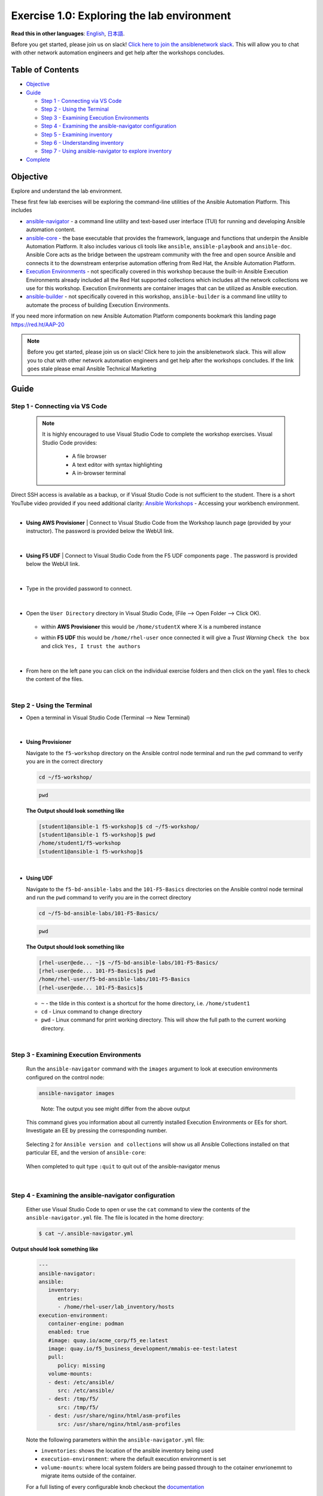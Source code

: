 Exercise 1.0: Exploring the lab environment
===========================================

**Read this in other languages**: |uk| `English <README.md>`__, |japan|
`日本語 <README.ja.md>`__.

Before you get started, please join us on slack! `Click here to join the
ansiblenetwork
slack <https://join.slack.com/t/ansiblenetwork/shared_invite/zt-3zeqmhhx-zuID9uJqbbpZ2KdVeTwvzw>`__.
This will allow you to chat with other network automation engineers and
get help after the workshops concludes.

Table of Contents
-----------------

-  `Objective <#objective>`__
-  `Guide <#guide>`__

   -  `Step 1 - Connecting via VS
      Code <#step-1---connecting-via-vs-code>`__
   -  `Step 2 - Using the Terminal <#step-2---using-the-terminal>`__
   -  `Step 3 - Examining Execution
      Environments <#step-3---examining-execution-environments>`__
   -  `Step 4 - Examining the ansible-navigator
      configuration <#step-4---examining-the-ansible-navigator-configuration>`__
   -  `Step 5 - Examining inventory <#step-5---examining-inventory>`__
   -  `Step 6 - Understanding
      inventory <#step-6---understanding-inventory>`__
   -  `Step 7 - Using ansible-navigator to explore
      inventory <#step-7---using-ansible-navigator-to-explore-inventory>`__

-  `Complete <#complete>`__

Objective
---------

Explore and understand the lab environment.

These first few lab exercises will be exploring the command-line
utilities of the Ansible Automation Platform. This includes

-  `ansible-navigator <https://github.com/ansible/ansible-navigator>`__
   - a command line utility and text-based user interface (TUI) for
   running and developing Ansible automation content.
-  `ansible-core <https://docs.ansible.com/core.html>`__ - the base
   executable that provides the framework, language and functions that
   underpin the Ansible Automation Platform. It also includes various
   cli tools like ``ansible``, ``ansible-playbook`` and ``ansible-doc``.
   Ansible Core acts as the bridge between the upstream community with
   the free and open source Ansible and connects it to the downstream
   enterprise automation offering from Red Hat, the Ansible Automation
   Platform.
-  `Execution
   Environments <https://docs.ansible.com/automation-controller/latest/html/userguide/execution_environments.html>`__
   - not specifically covered in this workshop because the built-in
   Ansible Execution Environments already included all the Red Hat
   supported collections which includes all the network collections we
   use for this workshop. Execution Environments are container images
   that can be utilized as Ansible execution.
-  `ansible-builder <https://github.com/ansible/ansible-builder>`__ -
   not specifically covered in this workshop, ``ansible-builder`` is a
   command line utility to automate the process of building Execution
   Environments.

If you need more information on new Ansible Automation Platform
components bookmark this landing page https://red.ht/AAP-20

.. note:: 

   Before you get started, please join us on slack! Click here to join the
   ansiblenetwork slack. This will allow you to chat with other network
   automation engineers and get help after the workshops concludes. If the
   link goes stale please email Ansible Technical Marketing


Guide
-----

Step 1 - Connecting via VS Code
~~~~~~~~~~~~~~~~~~~~~~~~~~~~~~~

   .. note:: 

      It is highly encouraged to use Visual Studio Code to complete the
      workshop exercises. Visual Studio Code provides:

         - A file browser
         - A text editor with syntax highlighting
         - A in-browser terminal

|
   Direct SSH access is available as a backup, or if Visual Studio Code is not sufficient to the student.  
   There is a short YouTube video provided if you need additional clarity: `Ansible Workshops <https://youtu.be/Y_Gx4ZBfcuk>`_ - Accessing your workbench environment.
|
   
-  **Using AWS Provisioner** 
   |  Connect to Visual Studio Code from the Workshop launch page (provided by your instructor). The password is provided below the WebUI link.

      .. figure:: ../images/ansible_network/1-explore/images/launch_page.png
         :alt: launch page

   |

-  **Using F5 UDF** 
   |  Connect to Visual Studio Code from the F5 UDF components page . The password is provided below the WebUI link.

      .. figure:: ../images/launch_page_udf.png
         :alt: launch page

   |

-  Type in the provided password to connect.

   .. figure:: ../images/ansible_network/1-explore/images/vscode_login.png
      :alt: login vs code

|

-  Open the ``User Directory`` directory in Visual Studio Code, (File --> Open Folder --> Click OK).

   .. figure:: ../images/vscode-f5workshop-fix.png
      :alt: picture of file browser


   - within **AWS Provisioner** this would be ``/home/studentX`` where X is a numbered instance
   - within **F5 UDF** this would be ``/home/rhel-user`` once connected it will give a *Trust Warning* ``Check the box`` and click ``Yes, I trust the authors``

      .. figure:: ../images/trust_udf.png
         :alt: trust connection

|

-  From here on the left pane you can click on the individual exercise
   folders and then click on the ``yaml`` files to check the content of
   the files.

|

Step 2 - Using the Terminal
~~~~~~~~~~~~~~~~~~~~~~~~~~~

-  Open a terminal in Visual Studio Code (Terminal --> New Terminal)

   .. figure:: ../images/ansible_network/1-explore/images/vscode-new-terminal.png
      :alt: picture of new terminal



|
-  **Using Provisioner** 


   Navigate to the ``f5-workshop`` directory on the Ansible control node
   terminal and run the ``pwd`` command to verify you are in the correct directory

   .. code:: bash

      cd ~/f5-workshop/


   .. code:: bash
      
      pwd 


   **The Output should look something like**

   .. code-block:: console
         
      [student1@ansible-1 f5-workshop]$ cd ~/f5-workshop/
      [student1@ansible-1 f5-workshop]$ pwd
      /home/student1/f5-workshop
      [student1@ansible-1 f5-workshop]$

|
-  **Using UDF** 


   Navigate to the ``f5-bd-ansible-labs`` and the ``101-F5-Basics`` directories on the Ansible control node 
   terminal and run the ``pwd`` command to verify you are in the correct directory


   .. code:: bash

      cd ~/f5-bd-ansible-labs/101-F5-Basics/


   .. code:: bash
      
      pwd 


   **The Output should look something like**

   .. code-block:: console

      [rhel-user@ede... ~]$ ~/f5-bd-ansible-labs/101-F5-Basics/
      [rhel-user@ede... 101-F5-Basics]$ pwd
      /home/rhel-user/f5-bd-ansible-labs/101-F5-Basics
      [rhel-user@ede... 101-F5-Basics]$


   -  ``~`` - the tilde in this context is a shortcut for the home
      directory, i.e. ``/home/student1``
   -  ``cd`` - Linux command to change directory
   -  ``pwd`` - Linux command for print working directory. This will show
      the full path to the current working directory.

|

Step 3 - Examining Execution Environments
~~~~~~~~~~~~~~~~~~~~~~~~~~~~~~~~~~~~~~~~~

   Run the ``ansible-navigator`` command with the ``images`` argument to
   look at execution environments configured on the control node:

   .. code:: bash

      ansible-navigator images

   .. figure:: ../images/ansible_network/1-explore/images/navigator-images.png
      :alt: ansible-navigator images



   ..

      Note: The output you see might differ from the above output

   This command gives you information about all currently installed
   Execution Environments or EEs for short. Investigate an EE by pressing
   the corresponding number. 

   .. figure:: ../images/ansible_network/1-explore/images/navigator-ee-menu.png
      :alt: ee main menu



   Selecting ``2`` for ``Ansible version and collections`` will show us all
   Ansible Collections installed on that particular EE, and the version of
   ``ansible-core``:

   .. figure:: ../images/ansible_network/1-explore/images/navigator-ee-collections.png
      :alt: ee info


   When completed to quit type ``:quit`` to quit out of the ansible-navigator menus

|

Step 4 - Examining the ansible-navigator configuration
~~~~~~~~~~~~~~~~~~~~~~~~~~~~~~~~~~~~~~~~~~~~~~~~~~~~~~

   Either use Visual Studio Code to open or use the ``cat`` command to view
   the contents of the ``ansible-navigator.yml`` file. The file is located
   in the home directory:

   .. code:: bash

      $ cat ~/.ansible-navigator.yml

|
   **Output should look something like**
   
   .. code-block:: console

      ---
      ansible-navigator:
      ansible:
         inventory:
            entries:
            - /home/rhel-user/lab_inventory/hosts
      execution-environment:
         container-engine: podman
         enabled: true
         #image: quay.io/acme_corp/f5_ee:latest
         image: quay.io/f5_business_development/mmabis-ee-test:latest
         pull:
            policy: missing
         volume-mounts:
         - dest: /etc/ansible/
            src: /etc/ansible/
         - dest: /tmp/f5/
            src: /tmp/f5/
         - dest: /usr/share/nginx/html/asm-profiles
            src: /usr/share/nginx/html/asm-profiles


   Note the following parameters within the ``ansible-navigator.yml`` file:

   -  ``inventories``: shows the location of the ansible inventory being
      used
   -  ``execution-environment``: where the default execution environment is
      set
   -  ``volume-mounts``: where local system folders are being passed through
      to the cotainer envrionemnt to migrate items outside of the container.

   For a full listing of every configurable knob checkout the
   `documentation <https://ansible-navigator.readthedocs.io/en/latest/settings/>`__

|

Step 5 - Examining inventory
~~~~~~~~~~~~~~~~~~~~~~~~~~~~

   The scope of a ``play`` within a ``playbook`` is limited to the groups
   of hosts declared within an Ansible **inventory**. Ansible supports
   multiple
   `inventory <http://docs.ansible.com/ansible/latest/intro_inventory.html>`__
   types. An inventory could be a simple flat file with a collection of
   hosts defined within it or it could be a dynamic script (potentially
   querying a CMDB backend) that generates a list of devices to run the
   playbook against.

   In this lab you will work with a file based inventory written in the
   **ini** format. Either use Visual Studio Code to open or use the ``cat``
   command to view the contents of the ``~/lab_inventory/hosts`` file.

   .. code:: bash

      $ cat ~/lab_inventory/hosts

   .. code:: bash

      [all:vars]
      ansible_user=student2
      ansible_password=ansible
      ansible_port=22

      [lb]
      f5 ansible_host=34.199.128.69 ansible_user=admin private_ip=172.16.26.136 ansible_password=admin

      [control]
      ansible ansible_host=107.23.192.217 ansible_user=ec2-user private_ip=172.16.207.49

      [web]
      node1 ansible_host=107.22.141.4 ansible_user=ec2-user private_ip=172.16.170.190
      node2 ansible_host=54.146.162.192 ansible_user=ec2-user private_ip=172.16.160.13

|

Step 6 - Understanding inventory
~~~~~~~~~~~~~~~~~~~~~~~~~~~~~~~~

   In the above output every ``[ ]`` defines a group. For example ``[web]``
   is a group that contains the hosts ``node1`` and ``node2``.

      Note: A group called **all** always exists and contains all groups
      and hosts defined within an inventory.

   We can associate variables to groups and hosts. Host variables are
   declared/defined on the same line as the host themselves. For example
   for the host ``f5``:

   ::

      f5 ansible_host=34.199.128.69 ansible_user=admin private_ip=172.16.26.136 ansible_password=admin

   -  ``f5`` - The name that Ansible will use. This can but does not have
      to rely on DNS
   -  ``ansible_host`` - The IP address that ansible will use, if not
      configured it will default to DNS
   -  ``ansible_user`` - The user ansible will use to login to this host,
      if not configured it will default to the user the playbook is run
      from
   -  ``private_ip`` - This value is not reserved by ansible so it will
      default to a `host
      variable <http://docs.ansible.com/ansible/latest/intro_inventory.html#host-variables>`__.
      This variable can be used by playbooks or ignored completely.
   -  ``ansible_password`` - The password ansible will use to login to this
      host, if not configured it will assume the user the playbook ran from
      has access to this host through SSH keys.

   ..

      Does the password have to be in plain text? No, Red Hat Ansible Tower
      can take care of credential management in an easy to use web GUI or a
      user may use
      `ansible-vault <https://docs.ansible.com/ansible/latest/network/getting_started/first_inventory.html#protecting-sensitive-variables-with-ansible-vault>`__

|

Step 7 - Using ansible-navigator to explore inventory
~~~~~~~~~~~~~~~~~~~~~~~~~~~~~~~~~~~~~~~~~~~~~~~~~~~~~

   We can also use the ``ansible-navigator`` TUI to explore inventory.

   Run the ``ansible-navigator inventory`` command to bring up inventory in
   the TUI:

   .. figure:: ../images/ansible_network/1-explore/images/ansible-navigator.png
      :alt: ansible-navigator tui

      ansible-navigator tui

   Pressing **0** or **1** on your keyboard will open groups or hosts
   respectively.

   .. figure:: ../images/ansible_network/1-explore/images/ansible-navigator-groups.png
      :alt: ansible-navigator groups

      ansible-navigator groups

   Press the **Esc** key to go up a level, or you can zoom in to an
   individual host:

   .. figure:: ../images/ansible_network/1-explore/images/ansible-navigator-rtr-1.png
      :alt: ansible-navigator host

      ansible-navigator host


|

Complete
--------

   You have completed lab exercise 1!

   You now understand:

   -  How to connect to the lab environment with Visual Studio Code
   -  How to explore **execution environments** with ``ansible-navigator``
   -  Where the Ansible Navigator Configuration (``ansible-navigator.yml``)
      is located
   -  Where the inventory is stored for command-line exercises
   -  How to use ansible-navigator TUI (Text-based user interface)

--------------

`Click here to return to the lab guide <../README.md>`__

.. |uk| image:: ../images/uk.png
.. |japan| image:: ../images/japan.png
